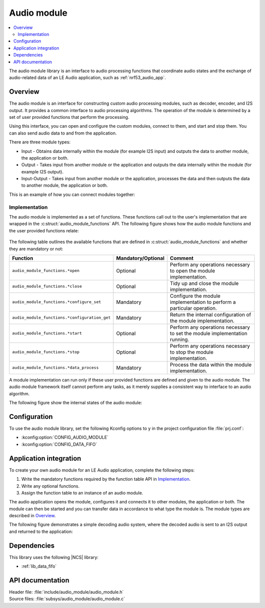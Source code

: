 .. _lib_audio_module:

Audio module
############

.. contents::
   :local:
   :depth: 2

The audio module library is an interface to audio processing functions that coordinate audio states and the exchange of audio-related data of an LE Audio application, such as :ref:`nrf53_audio_app`.

Overview
********

The audio module is an interface for constructing custom audio processing modules, such as decoder, encoder, and I2S output.
It provides a common interface to audio processing algorithms. The operation of the module is determined by a set of user provided functions that perform the processing.

Using this interface, you can open and configure the custom modules, connect to them, and start and stop them.
You can also send audio data to and from the application.

There are three module types:

* Input - Obtains data internally within the module (for example I2S input) and outputs the data to another module, the application or both.
* Output - Takes input from another module or the application and outputs the data internally within the module (for example I2S output).
* Input-Output - Takes input from another module or the application, processes the data and then outputs the data to another module, the application or both.

This is an example of how you can connect modules together:

.. figure:: images/audio_module_stream.svg
   :alt: Audio stream example

Implementation
==============

The audio module is implemented as a set of functions. These functions call out to the user's implementation that are wrapped in the :c:struct:`audio_module_functions` API. The following figure shows how the audio module functions and the user provided functions relate:

.. figure:: images/audio_module_functions.svg
   :alt: Audio module functions


The following table outlines the available functions that are defined in :c:struct:`audio_module_functions` and whether they are mandatory or not:

.. list-table::
    :header-rows: 1

    * - Function
      - Mandatory/Optional
      - Comment
    * - ``audio_module_functions.*open``
      - Optional
      - Perform any operations necessary to open the module implementation.
    * - ``audio_module_functions.*close``
      - Optional
      - Tidy up and close the module implementation.
    * - ``audio_module_functions.*configure_set``
      - Mandatory
      - Configure the module implementation to perform a particular operation.
    * - ``audio_module_functions.*configuration_get``
      - Mandatory
      - Return the internal configuration of the module implementation.
    * - ``audio_module_functions.*start``
      - Optional
      - Perform any operations necessary to set the module implementation running.
    * - ``audio_module_functions.*stop``
      - Optional
      - Perform any operations necessary to stop the module implementation.
    * - ``audio_module_functions.*data_process``
      - Mandatory
      - Process the data within the module implementation.

A module implementation can run only if these user provided functions are defined and given to the audio module.
The audio module framework itself cannot perform any tasks, as it merely supplies a consistent way to interface to an audio algorithm.

The following figure show the internal states of the audio module:

.. figure:: images/audio_module_states.svg
   :alt: Audio module internal states

Configuration
*************

To use the audio module library, set the following Kconfig options to ``y`` in the project configuration file :file:`prj.conf`:

* :kconfig:option:`CONFIG_AUDIO_MODULE`
* :kconfig:option:`CONFIG_DATA_FIFO`

Application integration
***********************

To create your own audio module for an LE Audio application, complete the following steps:

#. Write the mandatory functions required by the function table API in `Implementation`_.
#. Write any optional functions.
#. Assign the function table to an instance of an audio module.

The audio application opens the module, configures it and connects it to other modules, the application or both.
The module can then be started and you can transfer data in accordance to what type the module is. The module types are described in `Overview`_.

The following figure demonstrates a simple decoding audio system, where the decoded audio is sent to an I2S output and returned to the application:

.. figure:: images/audio_module_example.svg
   :alt: Audio module stream example

Dependencies
************

This library uses the following |NCS| library:

* :ref:`lib_data_fifo`

API documentation
*****************

| Header file: :file:`include/audio_module/audio_module.h`
| Source files: :file:`subsys/audio_module/audio_module.c`

.. doxygengroup:: audio_module

